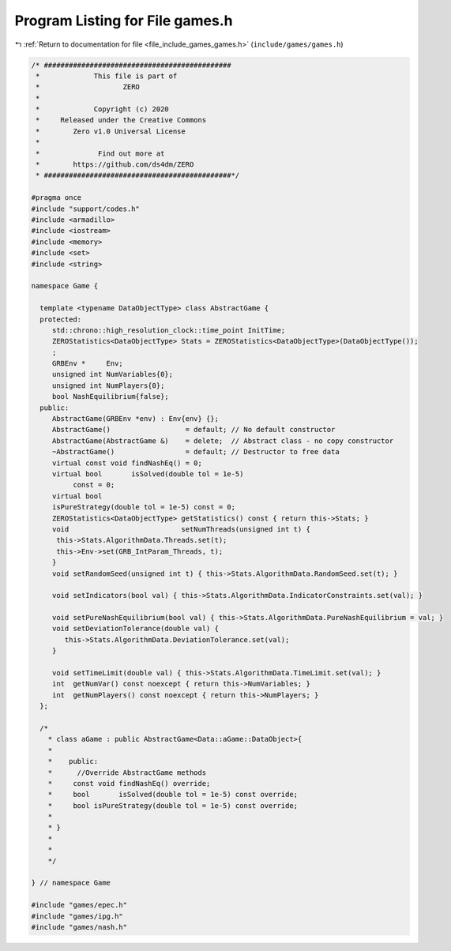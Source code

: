 
.. _program_listing_file_include_games_games.h:

Program Listing for File games.h
================================

|exhale_lsh| :ref:`Return to documentation for file <file_include_games_games.h>` (``include/games/games.h``)

.. |exhale_lsh| unicode:: U+021B0 .. UPWARDS ARROW WITH TIP LEFTWARDS

.. code-block:: cpp

   /* #############################################
    *             This file is part of
    *                    ZERO
    *
    *             Copyright (c) 2020
    *     Released under the Creative Commons
    *        Zero v1.0 Universal License
    *
    *              Find out more at
    *        https://github.com/ds4dm/ZERO
    * #############################################*/
   
   #pragma once
   #include "support/codes.h"
   #include <armadillo>
   #include <iostream>
   #include <memory>
   #include <set>
   #include <string>
   
   namespace Game {
   
     template <typename DataObjectType> class AbstractGame {
     protected:
        std::chrono::high_resolution_clock::time_point InitTime;
        ZEROStatistics<DataObjectType> Stats = ZEROStatistics<DataObjectType>(DataObjectType());
        ;                             
        GRBEnv *     Env;             
        unsigned int NumVariables{0}; 
        unsigned int NumPlayers{0};   
        bool NashEquilibrium{false};  
     public:
        AbstractGame(GRBEnv *env) : Env{env} {};
        AbstractGame()                  = default; // No default constructor
        AbstractGame(AbstractGame &)    = delete;  // Abstract class - no copy constructor
        ~AbstractGame()                 = default; // Destructor to free data
        virtual const void findNashEq() = 0;       
        virtual bool       isSolved(double tol = 1e-5)
             const = 0; 
        virtual bool
        isPureStrategy(double tol = 1e-5) const = 0; 
        ZEROStatistics<DataObjectType> getStatistics() const { return this->Stats; }
        void                           setNumThreads(unsigned int t) {
         this->Stats.AlgorithmData.Threads.set(t);
         this->Env->set(GRB_IntParam_Threads, t);
        }
        void setRandomSeed(unsigned int t) { this->Stats.AlgorithmData.RandomSeed.set(t); }
   
        void setIndicators(bool val) { this->Stats.AlgorithmData.IndicatorConstraints.set(val); }
   
        void setPureNashEquilibrium(bool val) { this->Stats.AlgorithmData.PureNashEquilibrium = val; }
        void setDeviationTolerance(double val) {
           this->Stats.AlgorithmData.DeviationTolerance.set(val);
        }
   
        void setTimeLimit(double val) { this->Stats.AlgorithmData.TimeLimit.set(val); }
        int  getNumVar() const noexcept { return this->NumVariables; }
        int  getNumPlayers() const noexcept { return this->NumPlayers; }
     };
   
     /*
       * class aGame : public AbstractGame<Data::aGame::DataObject>{
       *
       *    public:
       *      //Override AbstractGame methods
       *     const void findNashEq() override;
       *     bool       isSolved(double tol = 1e-5) const override;
       *     bool isPureStrategy(double tol = 1e-5) const override;
       *
       * }
       *
       *
       */
   
   } // namespace Game
   
   #include "games/epec.h"
   #include "games/ipg.h"
   #include "games/nash.h"
